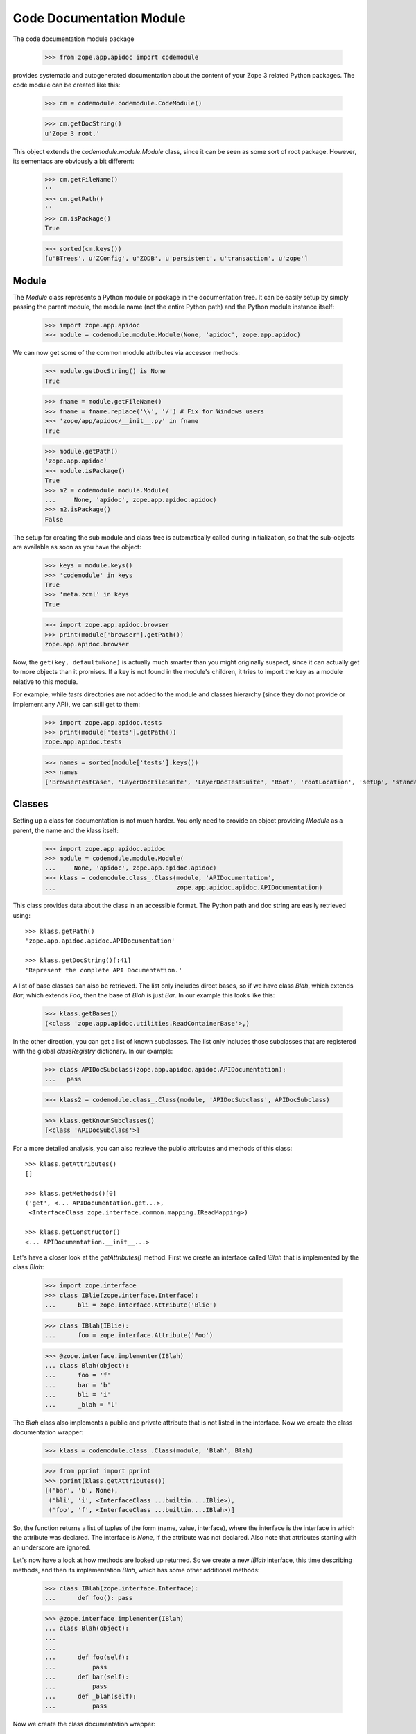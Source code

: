 =========================
Code Documentation Module
=========================

The code documentation module package

  >>> from zope.app.apidoc import codemodule

provides systematic and autogenerated documentation about the content of your
Zope 3 related Python packages. The code module can be created like this:

  >>> cm = codemodule.codemodule.CodeModule()

  >>> cm.getDocString()
  u'Zope 3 root.'


This object extends the `codemodule.module.Module` class, since it can be seen
as some sort of root package. However, its sementacs are obviously a bit
different:

  >>> cm.getFileName()
  ''
  >>> cm.getPath()
  ''
  >>> cm.isPackage()
  True

  >>> sorted(cm.keys())
  [u'BTrees', u'ZConfig', u'ZODB', u'persistent', u'transaction', u'zope']


Module
------

The `Module` class represents a Python module or package in the documentation
tree. It can be easily setup by simply passing the parent module, the
module name (not the entire Python path) and the Python module instance
itself:

  >>> import zope.app.apidoc
  >>> module = codemodule.module.Module(None, 'apidoc', zope.app.apidoc)

We can now get some of the common module attributes via accessor methods:

  >>> module.getDocString() is None
  True

  >>> fname = module.getFileName()
  >>> fname = fname.replace('\\', '/') # Fix for Windows users
  >>> 'zope/app/apidoc/__init__.py' in fname
  True

  >>> module.getPath()
  'zope.app.apidoc'
  >>> module.isPackage()
  True
  >>> m2 = codemodule.module.Module(
  ...     None, 'apidoc', zope.app.apidoc.apidoc)
  >>> m2.isPackage()
  False

The setup for creating the sub module and class tree is automatically
called during initialization, so that the sub-objects are available as
soon as you have the object:

  >>> keys = module.keys()
  >>> 'codemodule' in keys
  True
  >>> 'meta.zcml' in keys
  True

  >>> import zope.app.apidoc.browser
  >>> print(module['browser'].getPath())
  zope.app.apidoc.browser

Now, the ``get(key, default=None)`` is actually much smarter than you might
originally suspect, since it can actually get to more objects than it
promises. If a key is not found in the module's children, it tries to
import the key as a module relative to this module.

For example, while `tests` directories are not added to the module and
classes hierarchy (since they do not provide or implement any API), we can
still get to them:

  >>> import zope.app.apidoc.tests
  >>> print(module['tests'].getPath())
  zope.app.apidoc.tests

  >>> names = sorted(module['tests'].keys())
  >>> names
  ['BrowserTestCase', 'LayerDocFileSuite', 'LayerDocTestSuite', 'Root', 'rootLocation', 'setUp', 'standard_checker', 'tearDown', 'test_suite']


Classes
-------

Setting up a class for documentation is not much harder. You only need to
provide an object providing `IModule` as a parent, the name and the klass
itself:

  >>> import zope.app.apidoc.apidoc
  >>> module = codemodule.module.Module(
  ...     None, 'apidoc', zope.app.apidoc.apidoc)
  >>> klass = codemodule.class_.Class(module, 'APIDocumentation',
  ...                                 zope.app.apidoc.apidoc.APIDocumentation)

This class provides data about the class in an accessible format. The
Python path and doc string are easily retrieved using::

  >>> klass.getPath()
  'zope.app.apidoc.apidoc.APIDocumentation'

  >>> klass.getDocString()[:41]
  'Represent the complete API Documentation.'

A list of base classes can also be retrieved. The list only includes
direct bases, so if we have class `Blah`, which extends `Bar`, which
extends `Foo`, then the base of `Blah` is just `Bar`. In our example this
looks like this:

  >>> klass.getBases()
  (<class 'zope.app.apidoc.utilities.ReadContainerBase'>,)

In the other direction, you can get a list of known subclasses.  The list
only includes those subclasses that are registered with the global
`classRegistry` dictionary. In our example:

  >>> class APIDocSubclass(zope.app.apidoc.apidoc.APIDocumentation):
  ...   pass

  >>> klass2 = codemodule.class_.Class(module, 'APIDocSubclass', APIDocSubclass)

  >>> klass.getKnownSubclasses()
  [<class 'APIDocSubclass'>]

.. cleanup

  >>> from zope.app.apidoc.classregistry import classRegistry
  >>> del classRegistry[klass2.getPath()]

For a more detailed analysis, you can also retrieve the public attributes
and methods of this class::

  >>> klass.getAttributes()
  []

  >>> klass.getMethods()[0]
  ('get', <... APIDocumentation.get...>,
   <InterfaceClass zope.interface.common.mapping.IReadMapping>)

  >>> klass.getConstructor()
  <... APIDocumentation.__init__...>

Let's have a closer look at the `getAttributes()` method. First we create an
interface called `IBlah` that is implemented by the class `Blah`:

  >>> import zope.interface
  >>> class IBlie(zope.interface.Interface):
  ...      bli = zope.interface.Attribute('Blie')

  >>> class IBlah(IBlie):
  ...      foo = zope.interface.Attribute('Foo')

  >>> @zope.interface.implementer(IBlah)
  ... class Blah(object):
  ...      foo = 'f'
  ...      bar = 'b'
  ...      bli = 'i'
  ...      _blah = 'l'

The `Blah` class also implements a public and private attribute that is not
listed in the interface. Now we create the class documentation wrapper:

  >>> klass = codemodule.class_.Class(module, 'Blah', Blah)

  >>> from pprint import pprint
  >>> pprint(klass.getAttributes())
  [('bar', 'b', None),
   ('bli', 'i', <InterfaceClass ...builtin....IBlie>),
   ('foo', 'f', <InterfaceClass ...builtin....IBlah>)]

So, the function returns a list of tuples of the form (name, value,
interface), where the interface is the interface in which the attribute was
declared. The interface is `None`, if the attribute was not declared. Also
note that attributes starting with an underscore are ignored.


Let's now have a look at how methods are looked up returned. So we create a
new `IBlah` interface, this time describing methods, and then its
implementation `Blah`, which has some other additional methods:

  >>> class IBlah(zope.interface.Interface):
  ...      def foo(): pass

  >>> @zope.interface.implementer(IBlah)
  ... class Blah(object):
  ...
  ...
  ...      def foo(self):
  ...          pass
  ...      def bar(self):
  ...          pass
  ...      def _blah(self):
  ...          pass

Now we create the class documentation wrapper:

  >>> klass = codemodule.class_.Class(module, 'Blah', Blah)

and get the method documentation:

  >>> pprint(klass.getMethods())
  [('bar', <... Blah.bar...>, None),
   ('foo', <... Blah.foo...>, <InterfaceClass ...builtin....IBlah>)]


.. cleanup

  >>> from zope.app.apidoc.classregistry import classRegistry
  >>> del classRegistry[klass.getPath()]

Function
--------

Function are pretty much documented in the same way as all other code
documentation objects and provides a similar API to the classes. A function
documenation object is quickly created:

  >>> func = codemodule.function.Function(
  ...     module, 'handleNamespace',
  ...     zope.app.apidoc.apidoc.handleNamespace)

This class provides data about the function in an accessible format. The
Python path, signature and doc string are easily retrieved using:

  >>> func.getPath()
  'zope.app.apidoc.apidoc.handleNamespace'

  >>> func.getSignature()
  '(ob, name)'

  >>> func.getDocString()
  'Used to traverse to an API Documentation.'

For a more detailed analysis, you can also retrieve the attributes of the
function

  >>> func.getAttributes()
  []

but this function has none as most functions. So let's create a new function

  >>> def foo(bar=1):
  ...     pass

  >>> func = codemodule.function.Function(module, 'foo', foo)

which originally does not have any attributes

  >>> func.getAttributes()
  []

but if we add an attribute, it will be listed:

  >>> foo.blah = 1
  >>> func.getAttributes()
  [('blah', 1)]


Text File
---------

Text files represent plain-text documentation files like this one. Once we
have a text file documentation object

  >>> import os
  >>> path = os.path.join(os.path.dirname(codemodule.__file__), 'README.rst')
  >>> readme = codemodule.text.TextFile(path, 'README.rst', module)

we can ask it for the content of the file:

  >>> print(readme.getContent()[26:51])
  Code Documentation Module


ZCML File
---------

ZCML file documentation objects present configuration files and parse the file
content to provide some advanced markup. The object is easily instantiated:

  >>> path = os.path.join(os.path.dirname(codemodule.__file__),
  ...                     'configure.zcml')
  >>> module = codemodule.module.Module(None, 'zope.app.apidoc.codemodule',
  ...                                   zope.app.apidoc.codemodule)

  >>> zcml = codemodule.zcml.ZCMLFile(path, module, module, 'configure.zcml')

The interesting attribute of the object is the `rootElement`, since it
contains the root XML element and thus the entire XML tree. The `rootElement`
attribute is a lazy property, so that it is not loaded until accessed for the
first time:

  >>> root = zcml.rootElement
  >>> root
  <Directive (u'http://namespaces.zope.org/zope', u'configure')>

A directive component has some interesting atrributes, such as the name,

  >>> root.name
  (u'http://namespaces.zope.org/zope', u'configure')

the schema that describes the directive,

  >>> root.schema
  <InterfaceClass zope.configuration.zopeconfigure.IZopeConfigure>

the attributes of the XML element,

  >>> dict(root.attrs)
  {}

the configuration context for the directive, which can be used to resolve
objects and/or generate absolute paths of files,

  >>> root.context #doctest:+ELLIPSIS
  <zope.configuration.config.ConfigurationMachine object at ...>

the parser info object,

  >>> info = repr(root.info)

  # Windows fix
  >>> info = info.replace('\\', '/')

  >>> print(info)
  File ".../zope/app/apidoc/codemodule/configure.zcml", ...

the sub-directives,

  >>> root.subs[:2]
  [<Directive (u'http://namespaces.zope.org/zope', u'class')>,
   <Directive (u'http://namespaces.zope.org/zope', u'class')>]

and finally a list of all prefixes.

  >>> pprint(root.prefixes)
  {u'http://namespaces.zope.org/apidoc': u'apidoc',
   u'http://namespaces.zope.org/browser': u'browser',
   u'http://namespaces.zope.org/zope': None}
